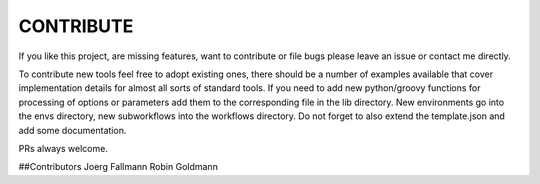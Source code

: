 ==========
CONTRIBUTE
==========

If you like this project, are missing features, want to contribute or
file bugs please leave an issue or contact me directly.

To contribute new tools feel free to adopt existing ones, there should
be a number of examples available that cover implementation details
for almost all sorts of standard tools. If you need to add new
python/groovy functions for processing of options or parameters add
them to the corresponding file in the lib directory.  New environments
go into the envs directory, new subworkflows into the workflows
directory. Do not forget to also extend the template.json and add some
documentation.

PRs always welcome.


##Contributors
Joerg Fallmann
Robin Goldmann
